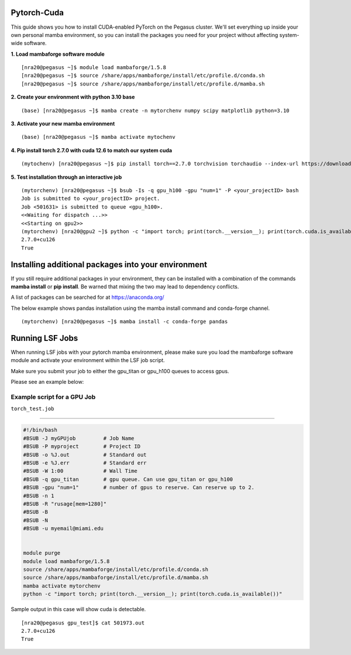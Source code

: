 Pytorch-Cuda
========================

This guide shows you how to install CUDA-enabled PyTorch on the Pegasus cluster.
We'll set everything up inside your own personal mamba environment, so you can install the packages 
you need for your project without affecting system-wide software.

**1. Load mambaforge software module**

::
   
    [nra20@pegasus ~]$ module load mambaforge/1.5.8 
    [nra20@pegasus ~]$ source /share/apps/mambaforge/install/etc/profile.d/conda.sh
    [nra20@pegasus ~]$ source /share/apps/mambaforge/install/etc/profile.d/mamba.sh

**2. Create your environment with python 3.10 base**


::
   
    (base) [nra20@pegasus ~]$ mamba create -n mytorchenv numpy scipy matplotlib python=3.10

**3. Activate your new mamba environment**

::
   
    (base) [nra20@pegasus ~]$ mamba activate mytochenv

**4. Pip install torch 2.7.0 with cuda 12.6 to match our system cuda**

::
   
    (mytochenv) [nra20@pegasus ~]$ pip install torch==2.7.0 torchvision torchaudio --index-url https://download.pytorch.org/whl/cu126

**5. Test installation through an interactive job**

::

    (mytorchenv) [nra20@pegasus ~]$ bsub -Is -q gpu_h100 -gpu "num=1" -P <your_projectID> bash
    Job is submitted to <your_projectID> project.
    Job <501631> is submitted to queue <gpu_h100>.
    <<Waiting for dispatch ...>>
    <<Starting on gpu2>>
    (mytorchenv) [nra20@gpu2 ~]$ python -c "import torch; print(torch.__version__); print(torch.cuda.is_available())"
    2.7.0+cu126
    True

Installing additional packages into your environment 
========================

If you still require additional packages in your environment, they can be installed with a combination of the commands **mamba install** or **pip install**. Be warned that mixing the two may lead to dependency conflicts.

A list of packages can be searched for at https://anaconda.org/

The below example shows pandas installation using the mamba install command and conda-forge channel. 


::

   (mytorchenv) [nra20@pegasus ~]$ mamba install -c conda-forge pandas
   



Running LSF Jobs
========================

When running LSF jobs with your pytorch mamba environment, please make sure you load the mambaforge software module and activate
your environment within the LSF job script. 

Make sure you submit your job to either the gpu_titan or gpu_h100 queues to access gpus. 

Please see an example below:


Example script for a GPU Job
-------------------------------

``torch_test.job``

--------------

.. code:: bash

    #!/bin/bash
    #BSUB -J myGPUjob         # Job Name
    #BSUB -P myproject        # Project ID
    #BSUB -o %J.out           # Standard out
    #BSUB -e %J.err           # Standard err
    #BSUB -W 1:00             # Wall Time
    #BSUB -q gpu_titan        # gpu queue. Can use gpu_titan or gpu_h100
    #BSUB -gpu "num=1"        # number of gpus to reserve. Can reserve up to 2. 
    #BSUB -n 1
    #BSUB -R "rusage[mem=1280]"
    #BSUB -B
    #BSUB -N
    #BSUB -u myemail@miami.edu
    
    
    module purge
    module load mambaforge/1.5.8
    source /share/apps/mambaforge/install/etc/profile.d/conda.sh
    source /share/apps/mambaforge/install/etc/profile.d/mamba.sh
    mamba activate mytorchenv
    python -c "import torch; print(torch.__version__); print(torch.cuda.is_available())"


Sample output in this case will show cuda is detectable.

::

    [nra20@pegasus gpu_test]$ cat 501973.out
    2.7.0+cu126
    True


